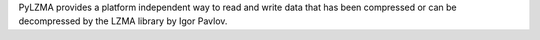 PyLZMA provides a platform independent way to read and write data
that has been compressed or can be decompressed by the LZMA library by Igor Pavlov.

